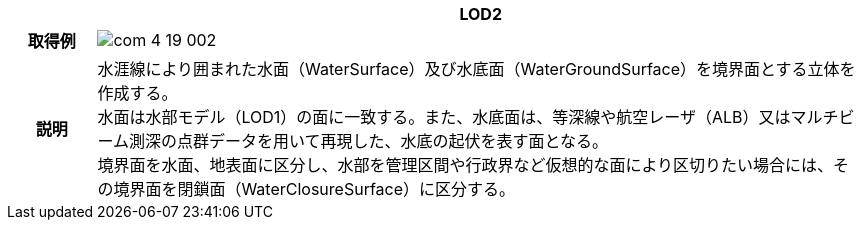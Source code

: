 [cols="1a,9a"]
|===
h| ^h| LOD2
h| 取得例
^|
image::../common/images/com_4_19_002.png[]

h| 説明
| 水涯線により囲まれた水面（WaterSurface）及び水底面（WaterGroundSurface）を境界面とする立体を作成する。 +
水面は水部モデル（LOD1）の面に一致する。また、水底面は、等深線や航空レーザ（ALB）又はマルチビーム測深の点群データを用いて再現した、水底の起伏を表す面となる。 +
境界面を水面、地表面に区分し、水部を管理区間や行政界など仮想的な面により区切りたい場合には、その境界面を閉鎖面（WaterClosureSurface）に区分する。

|===

